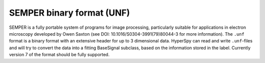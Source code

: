 .. _unf-format:

SEMPER binary format (UNF)
--------------------------

SEMPER is a fully portable system of programs for image processing, particularly
suitable for applications in electron microscopy developed by Owen Saxton (see
DOI: 10.1016/S0304-3991(79)80044-3 for more information). The ``.unf`` format is a
binary format with an extensive header for up to 3 dimensional data.
HyperSpy can read and write ``.unf``-files and will try to convert the data into a
fitting BaseSignal subclass, based on the information stored in the label.
Currently version 7 of the format should be fully supported.
